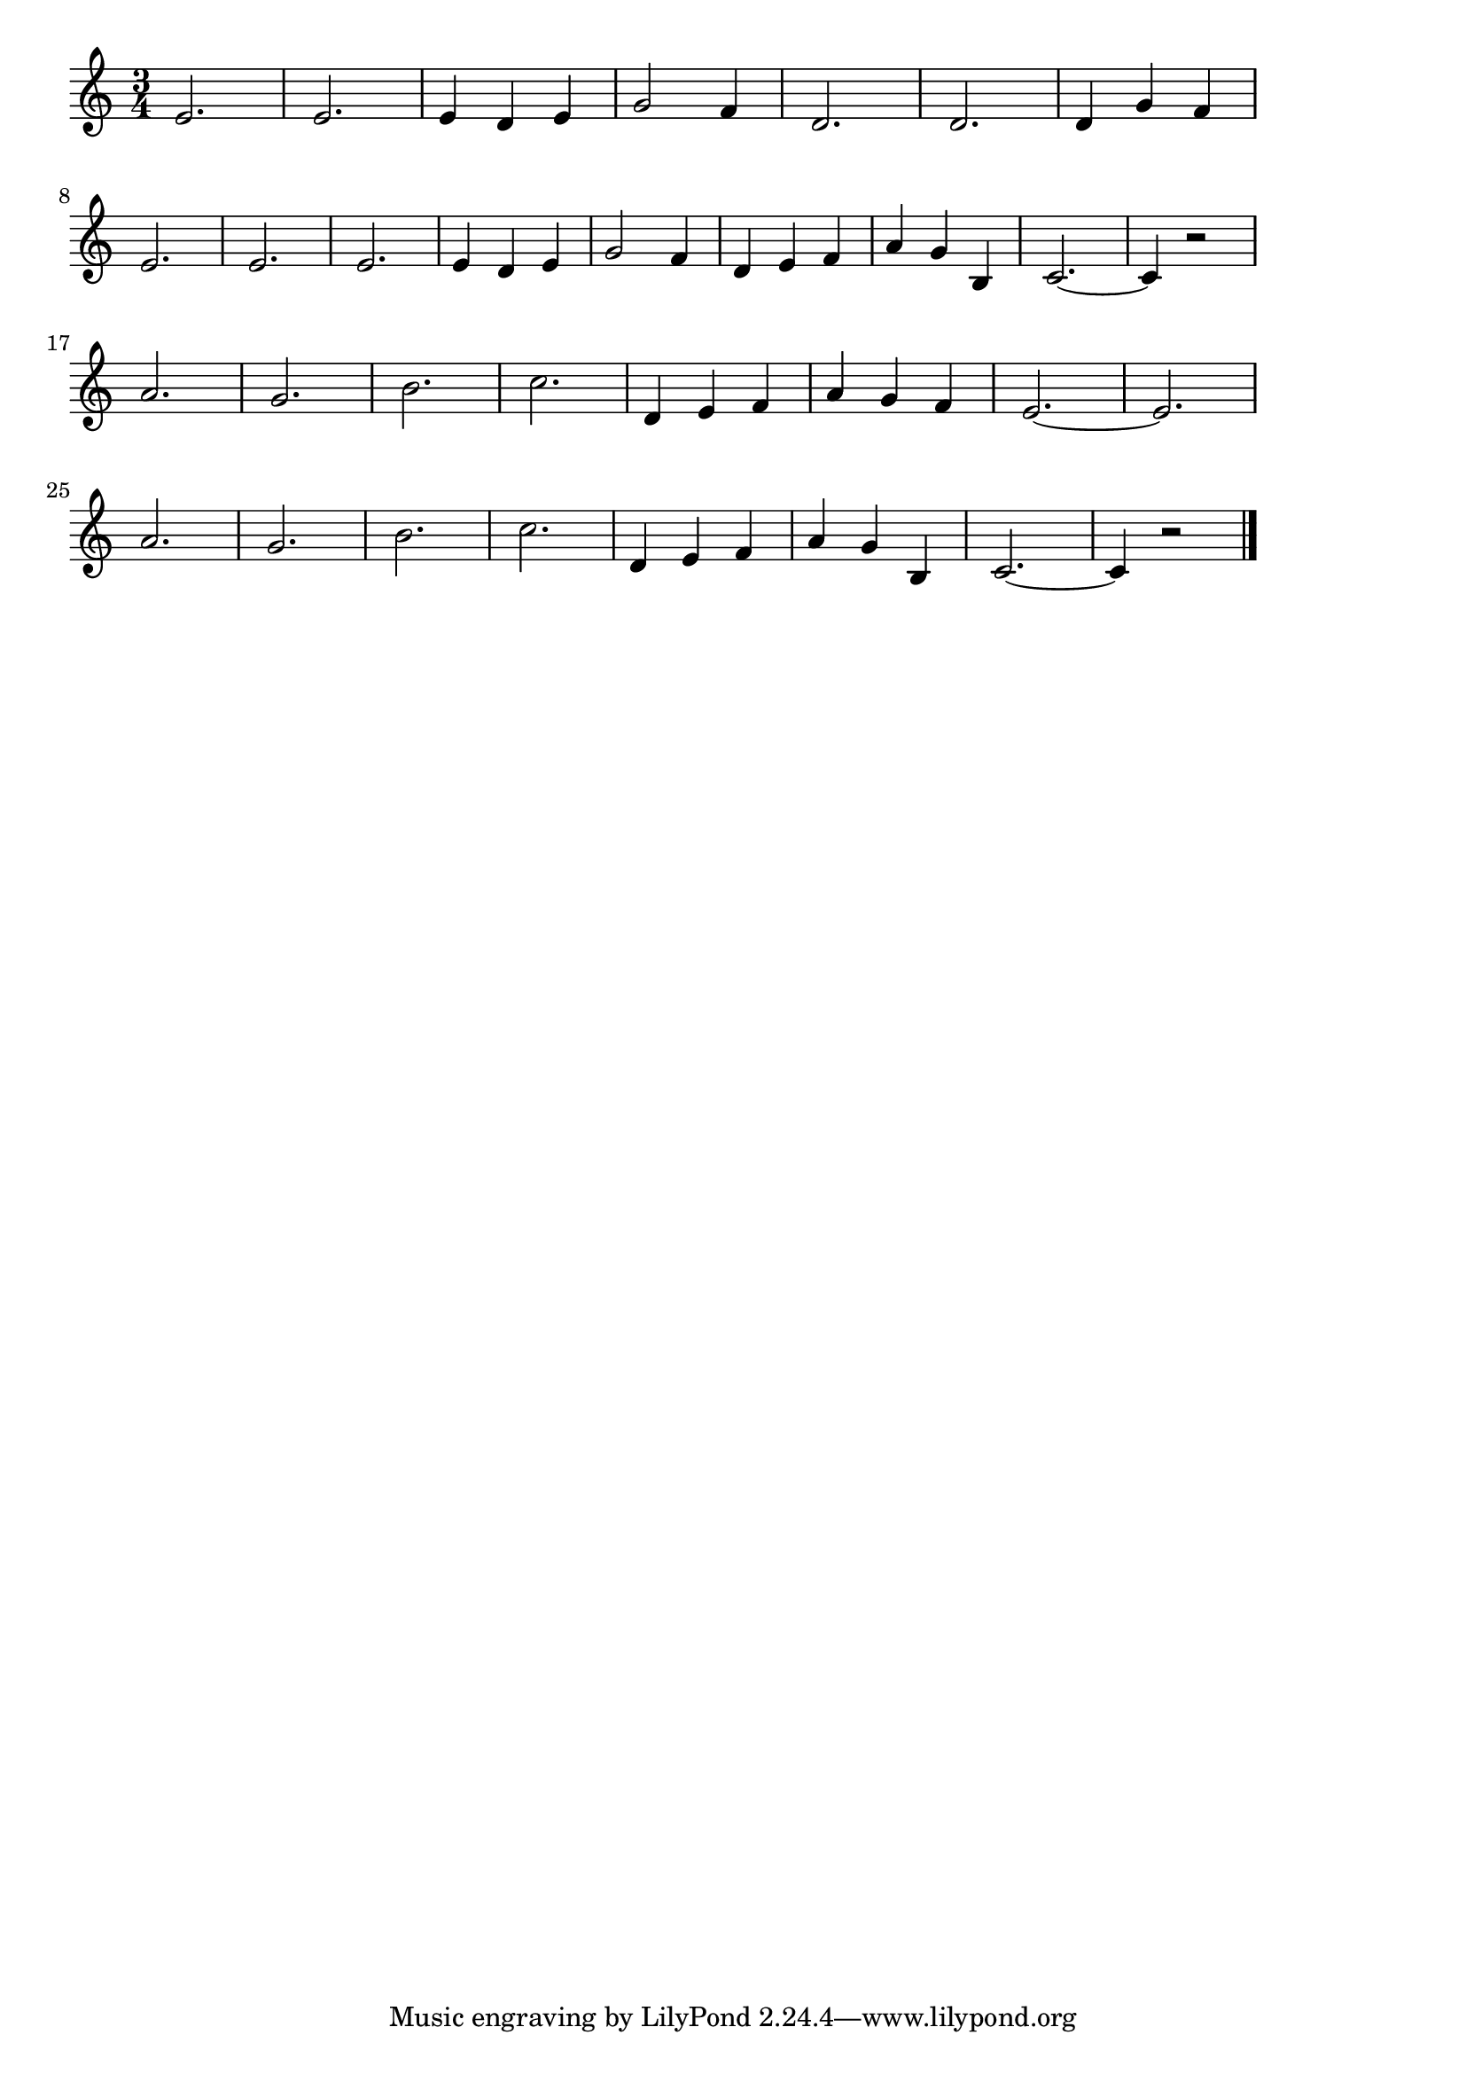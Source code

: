 \version "2.18.2"

% 君は我が心の中に(Du, Du Liegst Mir Im Herzen)
% \index{きみはわが@君は我が心の中に(Du, Du Liegst Mir Im Herzen)}



\score {

\layout {
line-width = #170
indent = 0\mm
}

\relative c' {
\key c \major
\time 3/4
\set Score.tempoHideNote = ##t
\tempo 4=120
\numericTimeSignature

e2. |%1
e2. |%2
e4 d e |%3
g2 f4 |%4
d2. |%5
d2. |%6
d4 g f |%7
\break
e2. |%8
e2. |%9
e2. |%10
e4 d e |%11
g2 f4 |%12
d4 e f |%13
a g b, |%14
c2.~ |%15
c4 r2 |%16
\break
a'2. |%17
g2. |%18
b2. |%19
c2. |%20
d,4 e f |%21
a g f |%22
e2.~  |%23
e2. |%24
\break
a2. |%25
g2. |%26
b2. |%27
c2. |%28
d,4 e f |%29
a g b, |%30
c2.~ |%31
c4 r2 |%32


\bar "|."
}

\midi {}

}